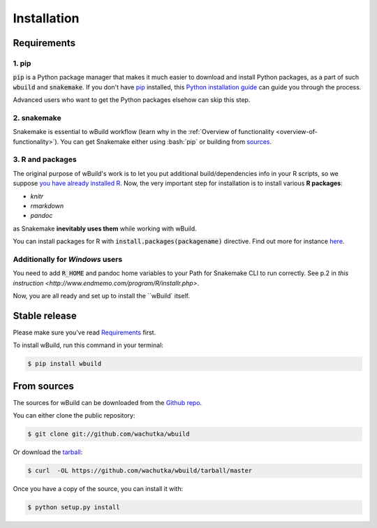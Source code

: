 .. highlight:: shell

.. _installation:

============
Installation
============

Requirements
------------

1. pip
~~~~~~~~~~~~~~~~~~~~~~

:code:`pip` is a Python package manager that makes it much easier to download and install Python packages,
as a part of such :code:`wbuild` and :code:`snakemake`. If you don't have `pip`_ installed, this `Python installation guide`_ can guide
you through the process.

.. _pip: https://pip.pypa.io
.. _Python installation guide: http://docs.python-guide.org/en/latest/starting/installation/

Advanced users who want to get the Python packages elsehow can skip this step.

2. snakemake
~~~~~~~~~~~~

Snakemake is essential to wBuild workflow (learn why in the :ref:`Overview of functionality <overview-of-functionality>`).
You can get Snakemake either using :bash:`pip` or building from `sources <https://bitbucket.org/snakemake/snakemake/>`_.

3. R and packages
~~~~~~~~~~~~~~~~~

The original purpose of wBuild's work is to let you put additional build/dependencies info in your R scripts, so we suppose
`you have already installed R <https://www.r-project.org/>`_. Now, the very important step for installation is to install
various **R packages**:

* `knitr`
* `rmarkdown`
* `pandoc`

as Snakemake **inevitably uses them** while working with wBuild.

You can install packages for R with :code:`install.packages(packagename)` directive. Find out more
for instance `here <https://www.r-bloggers.com/installing-r-packages/>`_.

Additionally for *Windows* users
~~~~~~~~~~~~~~~~~~~~~~~~~~~~~~~~

You need to add :code:`R_HOME` and pandoc home variables to your Path for Snakemake CLI to run correctly.
See p.2 in `this instruction <http://www.endmemo.com/program/R/installr.php>`.

.. _install-wbuild:

Now, you are all ready and set up to install the ``wBuild` itself.

Stable release
--------------

Please make sure you've read `Requirements`_ first.

To install wBuild, run this command in your terminal:

.. code-block:: console

    $ pip install wbuild


From sources
------------

The sources for wBuild can be downloaded from the `Github repo`_.

You can either clone the public repository:

.. code-block:: console

    $ git clone git://github.com/wachutka/wbuild

Or download the `tarball`_:

.. code-block:: console

    $ curl  -OL https://github.com/wachutka/wbuild/tarball/master

Once you have a copy of the source, you can install it with:

.. code-block:: console

    $ python setup.py install


.. _Github repo: https://github.com/wachutka/wbuild
.. _tarball: https://github.com/wachutka/wbuild/tarball/master
